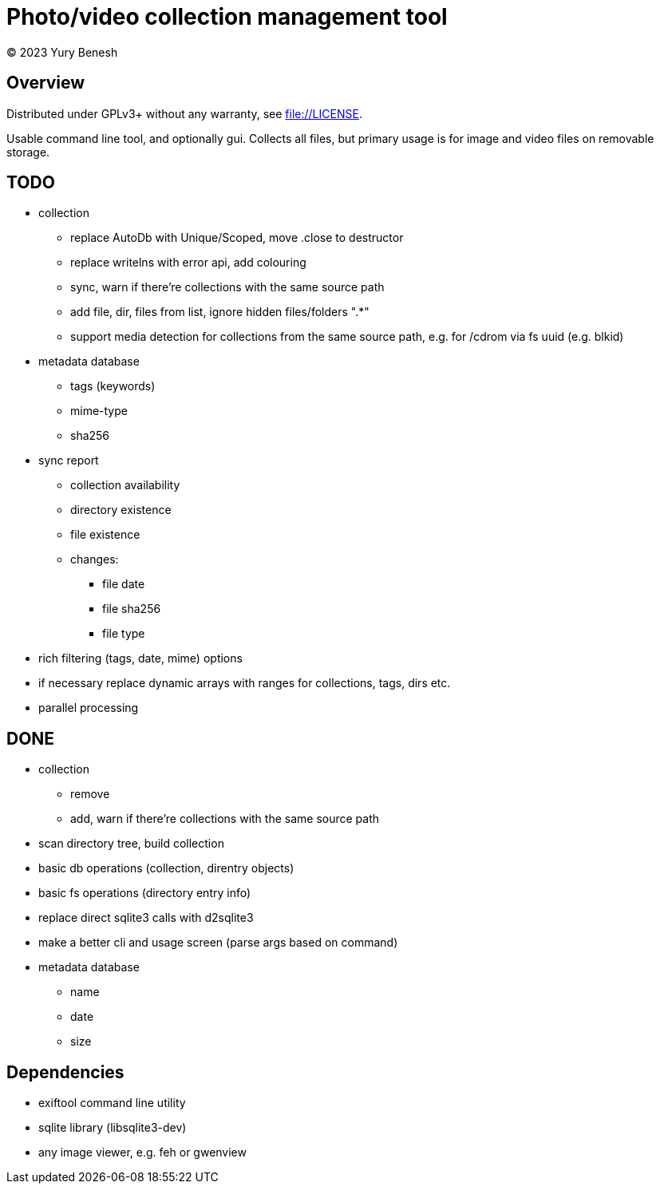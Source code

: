 = Photo/video collection management tool
(C) 2023 Yury Benesh

== Overview
Distributed under GPLv3+ without any warranty, see file://LICENSE.

Usable command line tool, and optionally gui. Collects all files, but
primary usage is for image and video files on removable storage.

== TODO
* collection
** replace AutoDb with Unique/Scoped, move .close to destructor
** replace writelns with error api, add colouring
** sync, warn if there're collections with the same source path
** add file, dir, files from list, ignore hidden files/folders ".*"
** support media detection for collections from the same source path, e.g. for /cdrom
via fs uuid (e.g. blkid)

* metadata database
** tags (keywords)
** mime-type
** sha256

* sync report
** collection availability
** directory existence
** file existence
** changes:
*** file date
*** file sha256
*** file type


* rich filtering (tags, date, mime) options
* if necessary replace dynamic arrays with ranges for collections, tags, dirs etc.
* parallel processing

== DONE
* collection
** remove
** add, warn if there're collections with the same source path
* scan directory tree, build collection
* basic db operations (collection, direntry objects)
* basic fs operations (directory entry info)
* replace direct sqlite3 calls with d2sqlite3
* make a better cli and usage screen (parse args based on command)
* metadata database
** name
** date
** size

== Dependencies

* exiftool command line utility

* sqlite library (libsqlite3-dev)

* any image viewer, e.g. feh or gwenview
